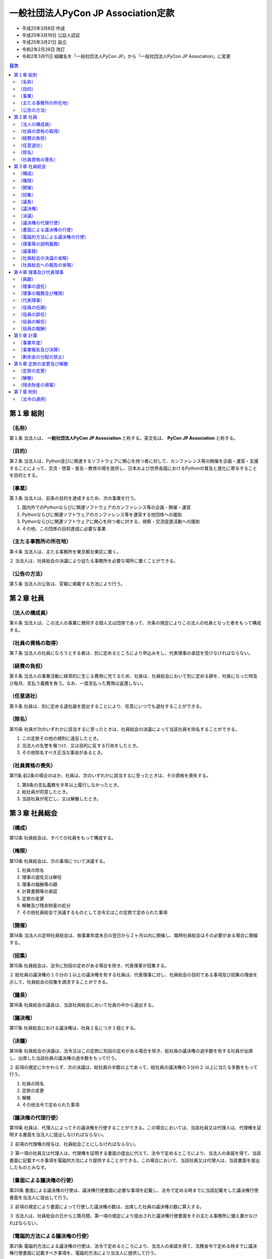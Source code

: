 ======================================
 一般社団法人PyCon JP Association定款
======================================

- 平成25年3月8日 作成
- 平成25年3月19日 公証人認証
- 平成25年3月21日 設立
- 令和2年2月26日 改訂
- 令和2年3月11日 組織名を「一般社団法人PyCon JP」から「一般社団法人PyCon JP Association」に変更 

.. contents:: 目次
   :depth: 2

第１章 総則
===========

（名称）
--------
第１条 当法人は、 **一般社団法人PyCon JP Association** と称する。英文名は、 **PyCon JP Association** と称する。

（目的）
--------
第２条 当法人は、Python並びに関連するソフトウェアに関心を持つ者に対して、カンファレンス等の開催を企画・運営・支援することによって、交流・啓蒙・普及・教育の場を提供し、日本および世界各国におけるPythonの普及と進化に寄与することを目的とする。

（事業）
--------
第３条 当法人は、前条の目的を達成するため、次の事業を行う。

1. 国内外でのPythonならびに関連ソフトウェアのカンファレンス等の企画・開催・運営
2. Pythonならびに関連ソフトウェアのカンファレンス等を運営する他団体への援助
3. Pythonならびに関連ソフトウェアに関心を持つ者に対する、視察・交流促進活動への援助
4. その他、この団体の目的達成に必要な事業

（主たる事務所の所在地）
------------------------
第４条 当法人は、主たる事務所を東京都台東区に置く。

２ 当法人は、社員総会の決議により従たる事務所を必要な場所に置くことができる。

（公告の方法）
--------------
第５条 当法人の公告は、官報に掲載する方法により行う。

第２章 社員
===========

（法人の構成員）
----------------
第６条 当法人は、この法人の事業に賛同する個人又は団体であって、次条の規定によりこの法人の社員となった者をもって構成する。

（社員の資格の取得）
--------------------
第７条 当法人の社員になろうとする者は、別に定めるところにより申込みをし、代表理事の承認を受けなければならない。

（経費の負担）
--------------
第８条 当法人の事業活動に経常的に生じる費用に充てるため、社員は、社員総会において別に定める額を、社員になった時及び毎月、支払う義務を負う。なお、一度支払った費用は返還しない。

（任意退社）
------------
第９条 社員は、別に定める退社届を提出することにより、任意にいつでも退社することができる。

（除名）
---------
第10条 社員が次のいずれかに該当するに至ったときは、社員総会の決議によって当該社員を除名することができる。

1. この定款その他の規則に違反したとき。
2. 当法人の名誉を傷つけ、又は目的に反する行為をしたとき。
3. その他除名すべき正当な事由があるとき。

（社員資格の喪失）
------------------
第11条 前2条の場合のほか、社員は、次のいずれかに該当するに至ったときは、その資格を喪失する。

1. 第8条の支払義務を半年以上履行しなかったとき。
2. 総社員が同意したとき。
3. 当該社員が死亡し、又は解散したとき。

第３章 社員総会
===============

（構成）
--------
第12条 社員総会は、すべての社員をもって構成する。

（権限）
--------
第13条 社員総会は、次の事項について決議する。

1. 社員の除名
2. 理事の選任又は解任
3. 理事の報酬等の額
4. 計算書類等の承認
5. 定款の変更
6. 解散及び残余財産の処分
7. その他社員総会で決議するものとして法令又はこの定款で定められた事項

（開催）
--------
第14条 当法人の定時社員総会は、毎事業年度末日の翌日から２ヶ月以内に開催し、臨時社員総会はその必要がある場合に開催する。

（招集）
--------
第15条 社員総会は、法令に別段の定めがある場合を除き、代表理事が招集する。

２ 総社員の議決権の１０分の１以上の議決権を有する社員は、代表理事に対し、社員総会の目的である事項及び招集の理由を示して、社員総会の招集を請求することができる。

（議長）
--------
第16条 社員総会の議長は、当該社員総会において社員の中から選出する。

（議決権）
----------
第17条 社員総会における議決権は、社員１名につき１個とする。

（決議）
--------
第18条 社員総会の決議は、法令又はこの定款に別段の定めがある場合を除き、総社員の議決権の過半数を有する社員が出席し、出席した当該社員の議決権の過半数をもって行う。

２ 前項の規定にかかわらず、次の決議は、総社員の半数以上であって、総社員の議決権の３分の２ 以上に当たる多数をもって行う。

1. 社員の除名
2. 定款の変更
3. 解散
4. その他法令で定められた事項

（議決権の代理行使）
--------------------
第19条 社員は、代理人によってその議決権を行使することができる。この場合においては、当該社員又は代理人は、代理権を証明する書面を当法人に提出しなければならない。

２ 前項の代理権の授与は、社員総会ごとにしなければならない。

３ 第一項の社員又は代理人は、代理権を証明する書面の提出に代えて、法令で定めるところにより、当法人の承諾を得て、当該書面に記載すべき事項を電磁的方法により提供することができる。この場合において、当該社員又は代理人は、当該書面を提出したものとみなす。

（書面による議決権の行使）
--------------------------
第20条 書面による議決権の行使は、議決権行使書面に必要な事項を記載し、法令で定める時までに当該記載をした議決権行使書面を当法人に提出して行う。

２ 前項の規定により書面によって行使した議決権の数は、出席した社員の議決権の数に算入する。

３ 当法人は、社員総会の日から三箇月間、第一項の規定により提出された議決権行使書面をその主たる事務所に備え置かなければならない。

（電磁的方法による議決権の行使）
--------------------------------
第21条 電磁的方法による議決権の行使は、法令で定めるところにより、当法人の承諾を得て、法務省令で定める時までに議決権行使書面に記載すべき事項を、電磁的方法により当法人に提供して行う。

２ 第一項の規定により電磁的方法によって行使した議決権の数は、出席した社員の議決権の数に算入する。

３ 一般社団法人は、社員総会の日から三箇月間、第一項の規定により提供された事項を記録した電磁的記録をその主たる事務所に備え置かなければならない。

（理事等の説明義務）
--------------------
第22条 理事は、社員総会において、社員から特定の事項について説明を求められた場合には、当該事項について必要な説明をしなければならない。ただし、当該事項が社員総会の目的である事項に関しないものである場合、その説明をすることにより社員の共同の利益を著しく害する場合その他正当な理由がある場合として法令で定める場合は、この限りでない。

（議事録）
----------
第23条 社員総会の議事については、法令で定めるところにより、議事録を作成する。

２ 議長及び出席した理事は、前項の議事録に記名押印する。

（社員総会の決議の省略）
------------------------
第24条 理事又は社員が社員総会の目的である事項について提案をした場合において、当該提案につき社員の全員が書面又は電磁的記録により同意の意思表示をしたときは、当該提案を可決する旨の社員総会の決議があったものとみなす。

２ 当法人は、前項の規定により社員総会の決議があったものとみなされた日から十年間、同項の書面又は電磁的記録をその主たる事務所に備え置かなければならない。

３ 社員及び債権者は、当法人の業務時間内は、いつでも、次に掲げる請求をすることができる。

1. 前項の書面の閲覧又は謄写の請求
2. 前項の電磁的記録に記録された事項を法務省令で定める方法により表示したものの閲覧又は謄写の請求

４ 第一項の規定により定時社員総会の目的である事項のすべてについての提案を可決する旨の社員総会の決議があったものとみなされた場合には、その時に当該定時社員総会が終結したものとみなす。

（社員総会への報告の省略）
--------------------------
第25条 理事が社員の全員に対して社員総会に報告すべき事項を通知した場合において、当該事項を社員総会に報告することを要しないことにつき社員の全員が書面又は電磁的記録により同意の意思表示をしたときは、当該事項の社員総会への報告があったものとみなす。

第４章 理事及び代表理事
=======================

（員数）
--------
第26条 当法人は、理事２名以上６名以内を置く。

（理事の選任）
--------------
第27条 当法人の理事は、社員総会の決議によって選任する。

（理事の職務及び権限）
----------------------
第28条 理事は、法令及びこの定款で定めるところにより、職務を執行する。

（代表理事）
------------
第29条 当法人の理事が２名以上ある場合は、そのうち１名を代表理事とし、理事の互選により定める。

２ 代表理事は、法令及びこの定款で定めるところにより、この法人を代表し、その業務を執行する。

（役員の任期）
--------------
第30条 理事の任期は、選任後１年以内に終了する事業年度のうち最終のものに関する定時社員総会の終結の時までとする。

２ 補欠として選任された理事の任期は、前任者の任期の満了する時までとする。

３ 理事は、第26条に定める定数に足りなくなるときは、任期の満了又は辞任により退任した後も、新たに選任された者が就任するまで、なお理事としての権利義務を有する。

（役員の辞任）
--------------
第31条 任期中に辞任する理事は、辞任する１ヶ月前までに代表理事へ辞任届を提出する。

（役員の解任）
--------------
第32条 理事は、社員総会の決議によって解任することができる。

（役員の報酬）
--------------
第33条 理事の報酬、賞与その他職務執行の対価として当法人から受ける財産上の利益は、社員総会の決議をもって定める。

第５章 計算
===========

（事業年度）
------------
第34条 当法人の事業年度は、毎年１月１日から同年１２月３１日までとする。

（事業報告及び決算）
--------------------
第35条 当法人の事業報告及び決算については、毎事業年度終了後、代表理事が次の書類を作成し、定時社員総会に提出し、第１号の書類についてはその内容を報告し、第２号及び第３号の書類については承認を受けなければならない。

1. 事業報告
2. 貸借対照表
3. 損益計算書（正味財産増減計算書）

２ 前項の規定により報告され、又は承認を受けた書類のほか、定款及び社員名簿を主たる事務所及び従たる事務所に備え置くものとする。

（剰余金の分配の禁止）
----------------------
第36条 当法人は、剰余金の分配を行うことができない。

第６章 定款の変更及び解散
=========================

（定款の変更）
--------------
第37条 この定款は、社員総会の決議によって変更することができる。

（解散）
--------
第38条 当法人は、社員総会の決議その他法令で定められた事由により解散する。

（残余財産の帰属）
------------------
第39条 この法人が清算をする場合において有する残余財産は、社員総会の決議を経て、公益社団法人及び公益財団法人の認定等に関する法律第５条第１７号に掲げる法人又は国若しくは地方公共団体に贈与するものとする。

第７章 附則
===========

（法令の適用）
--------------
第40条 この定款に記載のない事項は、すべて一般社団法人及び一般財団法人に関する法律その他の法令の定めるところによる。

-----

この定款は原本と相違ありません。

令和2年2月26日

一般社団法人PyCon JP Association

代表理事 寺田 学
